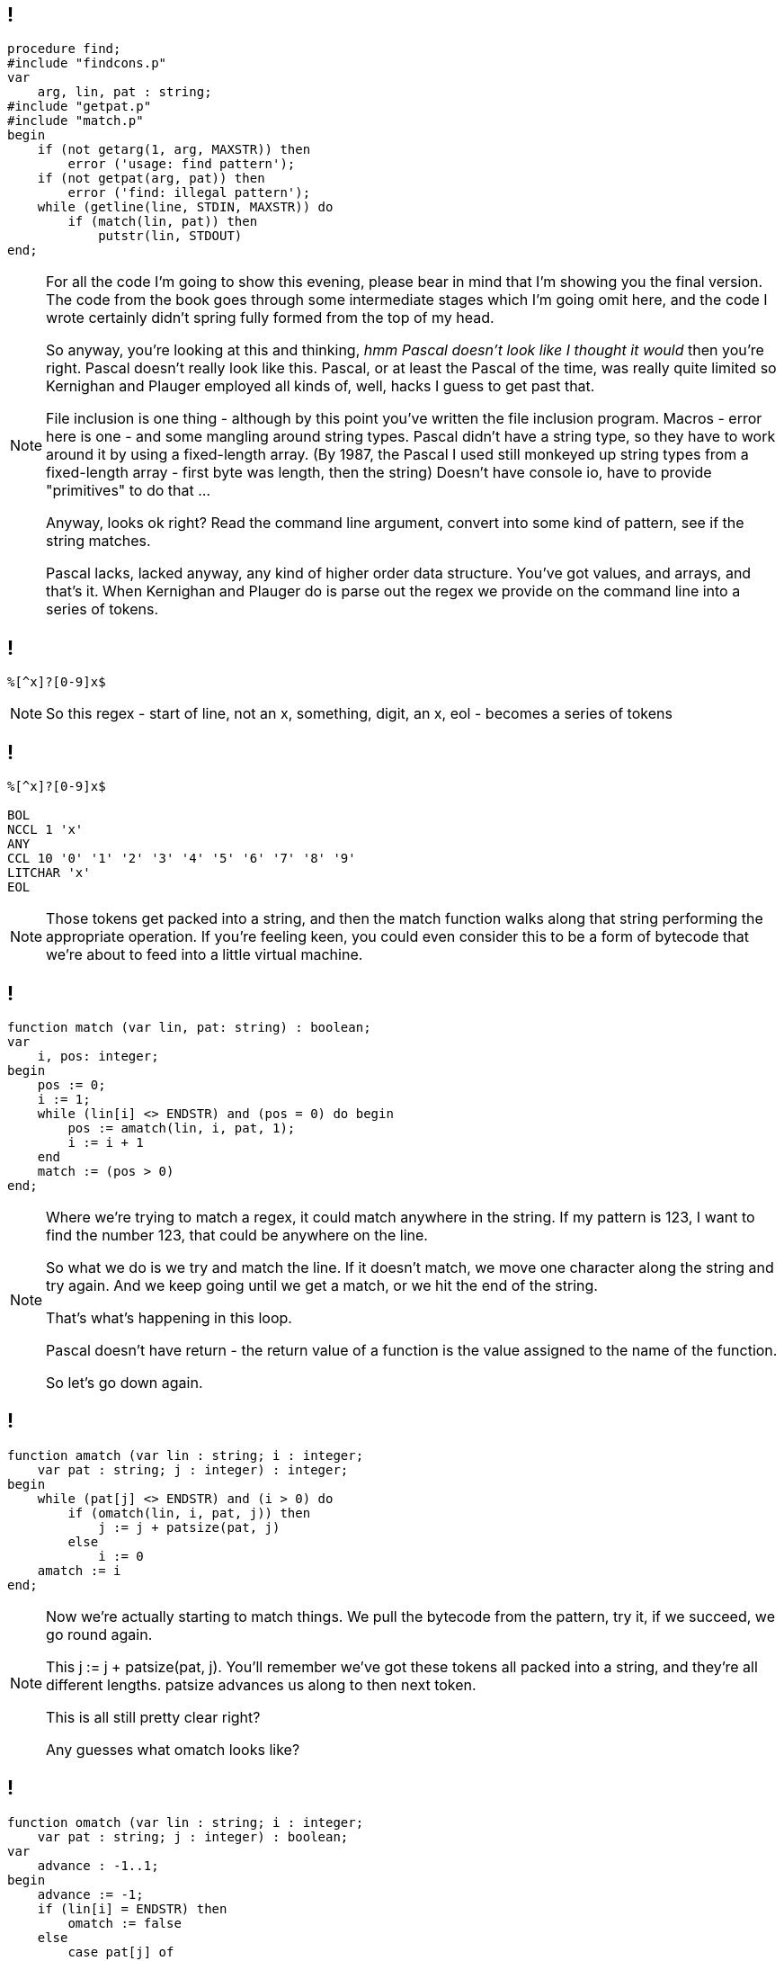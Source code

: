 == !

[source,pascal]
----
procedure find;
#include "findcons.p"
var
    arg, lin, pat : string;
#include "getpat.p"
#include "match.p"
begin
    if (not getarg(1, arg, MAXSTR)) then
        error ('usage: find pattern');
    if (not getpat(arg, pat)) then
        error ('find: illegal pattern');
    while (getline(line, STDIN, MAXSTR)) do
        if (match(lin, pat)) then
            putstr(lin, STDOUT)
end;
----

[NOTE.speaker]
--
For all the code I'm going to show this evening, please bear in mind that I'm showing you the final version. The code from the book goes through some intermediate stages which I'm going omit here, and the code I wrote certainly didn't spring fully formed from the top of my head.

So anyway, you're looking at this and thinking, _hmm Pascal doesn't look like I thought it would_ then you're right. Pascal doesn't really look like this. Pascal, or at least the Pascal of the time, was really quite limited so Kernighan and Plauger employed all kinds of, well, hacks I guess to get past that.

File inclusion is one thing - although by this point you've written the file inclusion program. Macros - error here is one - and some mangling around string types. Pascal didn't have a string type, so they have to work around it by using a fixed-length array. (By 1987, the Pascal I used still monkeyed up string types from a fixed-length array - first byte was length, then the string)  Doesn't have console io, have to provide "primitives" to do that ...

Anyway, looks ok right? Read the command line argument, convert into some kind of pattern, see if the string matches.

Pascal lacks, lacked anyway, any kind of higher order data structure. You've got values, and arrays, and that's it. When Kernighan and Plauger do is parse out the regex we provide on the command line into a series of tokens.
--

== !

----
%[^x]?[0-9]x$
----

[NOTE.speaker]
--
So this regex - start of line, not an x, something, digit, an x, eol - becomes a series of tokens
--

== !

----
%[^x]?[0-9]x$

BOL
NCCL 1 'x'
ANY
CCL 10 '0' '1' '2' '3' '4' '5' '6' '7' '8' '9'
LITCHAR 'x'
EOL
----

[NOTE.speaker]
--
Those tokens get packed into a string, and then the match function walks along that string performing the appropriate operation. If you're feeling keen, you could even consider this to be a form of bytecode that we're about to feed into a little virtual machine.
--

== !

[source, pascal]
----
function match (var lin, pat: string) : boolean;
var
    i, pos: integer;
begin
    pos := 0;
    i := 1;
    while (lin[i] <> ENDSTR) and (pos = 0) do begin
        pos := amatch(lin, i, pat, 1);
        i := i + 1
    end
    match := (pos > 0)
end;
----

[NOTE.speaker]
--
Where we're trying to match a regex, it could match anywhere in the string. If my pattern is 123, I want to find the number 123, that could be anywhere on the line.

So what we do is we try and match the line. If it doesn't match, we move one character along the string and try again. And we keep going until we get a match, or we hit the end of the string.

That's what's happening in this loop.

Pascal doesn't have return - the return value of a function is the value assigned to the name of the function.

So let's go down again.
--

== !

[source,pascal]
----
function amatch (var lin : string; i : integer;
    var pat : string; j : integer) : integer;
begin
    while (pat[j] <> ENDSTR) and (i > 0) do
        if (omatch(lin, i, pat, j)) then
            j := j + patsize(pat, j)
        else
            i := 0
    amatch := i
end;
----

[NOTE.speaker]
--
Now we're actually starting to match things. We pull the bytecode from the pattern, try it, if we succeed, we go round again.

This j := j + patsize(pat, j).  You'll remember we've got these tokens all packed into a string, and they're all different lengths. patsize advances us along to then next token.

This is all still pretty clear right?

Any guesses what omatch looks like?
--

== !

[source, pascal]
----
function omatch (var lin : string; i : integer;
    var pat : string; j : integer) : boolean;
var
    advance : -1..1;
begin
    advance := -1;
    if (lin[i] = ENDSTR) then
        omatch := false
    else
        case pat[j] of
            LITCHAR:
                if (lin[i] = pat[j+i]) then
                    advance := 1;
            BOL:
                if (i = 1) then
                    advance := 0;
            { ... ANY, EOL, CCL, NCCL ...}
        end;
    if (advance >= 0) then begin
        i := i + advance;
        omatch := true
    end
    else
        omatch := false
end;
----

[NOTE.speaker]
--
Now we're down at the point of a single part of the pattern - it's a classic big switch!

advance is used to indicate the pattern matched, and also to say how much of the input did we consume? LITCHAR matches a character, so we want to move past that, while BOL is a location match - we don't want to consume anything.

match loops over the input line, and calls amatch. amatch loops over the pattern, calling omatch.

I won't show the code that converts the string to the tokens - you can imagine that, loops and ifs and what not.

And that's it. All seems pretty simple, right?

Have we missed anything?
--

[background-image='images/Asterisk.svg']
== !

[NOTE.speaker]
--
The Kleene star!

The Kleene star is a pain in the arse, both at the parsing and at the execution phase.

Why?

Why is it a pain at the parsing stage?

Why is it a pain at the execution stage?
--

== !

----
[0-9]*[0-9]$
----

[NOTE.speaker]
--
Consider this - I want to match lines which end with a number, a digit followed by one or more digits.

The Kleene star is a pain because it applies to the construct before! This is awkward-ish at parse time, but manageable.
--

== !

----
%[0-9]*[0-9]$
----

----
99999

555

0
----

[NOTE.speaker]
--
How is this regex going match these lines?

The code I showed you doesn't do the Kleene star match.

Let's go back to amatch
--

== !

[source,pascal]
----
function amatch (var lin : string; i : integer;
    var pat : string; j : integer) : integer;
begin
    while (pat[j] <> ENDSTR) and (i > 0) do
        if (omatch(lin, i, pat, j)) then
            j := j + patsize(pat, j)
        else
            i := 0
    amatch := i
end;
----

[NOTE.speaker]
--
Straightforward, right?

Ok, brace yourselves
--

== !

[source,pascal]
----
    while (not done) and (pat[j] <> ENDSTR) do
        if (pat[j] = CLOSURE) then begin
            j := j + patsize(pat, j);
            i := offset
            while (not done) amd (lin[i] <> ENDSTR) do
                if (not omatch(lin, i, pat, j)) then
                    done := true
            done := false
            while (not done) and (i >= offset) do begin
                k := amatch(lin, i, pat, j+patsize(pat, j));
                if (k > 0) then
                    done := true
                else
                    i := i - 1
            end;
            offset := k
            done := true
        end
    else if (not omatch(lin, offset, pat, j)) then begin
        offset := 0
        done := true
    end
    else
        j := j + patsize(pat, j);
    amatch := offset
----

[NOTE.speaker]
--
I had to trim the boilerplate off to get this to fit.

Trying match as far as it can with the closure, then it tries to match the rest of the pattern (recurse into amatch).

If that fails, it backs up one match, and then tries again. It keeps going until it matches (done:=true) or it's wound all the way back to zero length matches.

Ouch, right?

Now imagine trying to extend this for + (one or more), for alternatives (this|that). Just awful, right?
--




